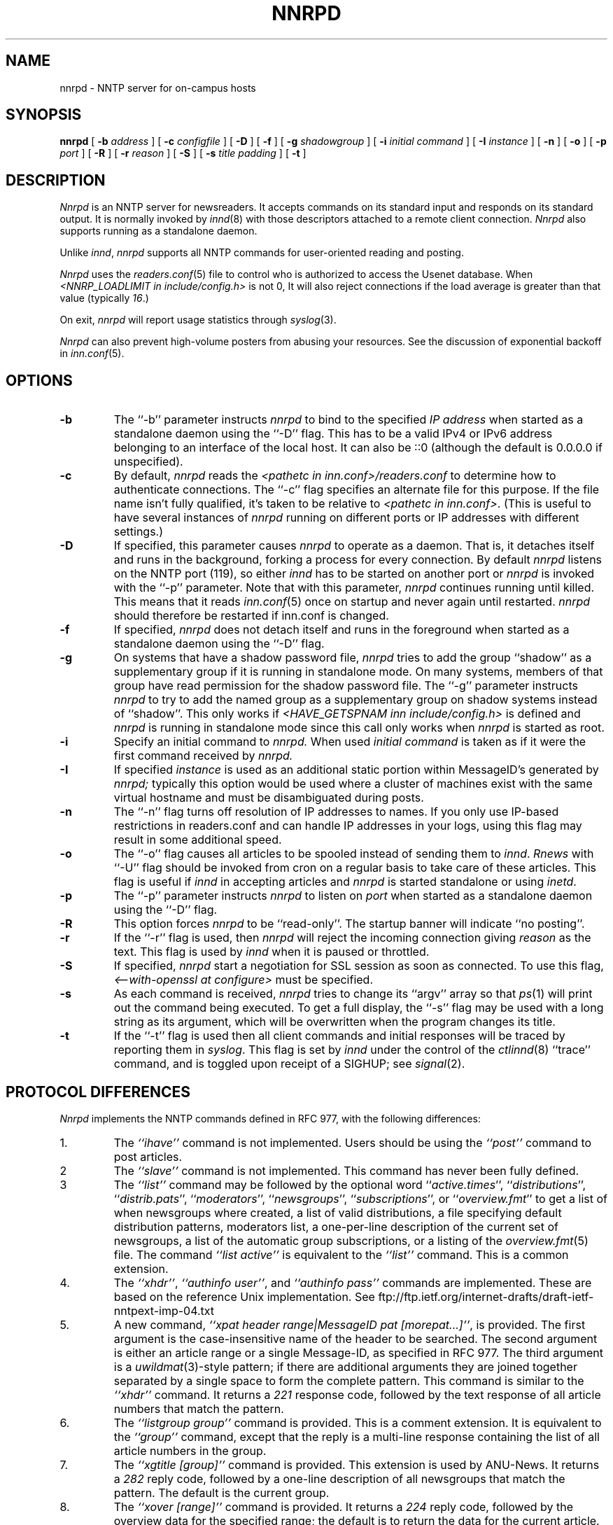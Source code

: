 .\" $Revision$
.TH NNRPD 8
.SH NAME
nnrpd \- NNTP server for on-campus hosts
.SH SYNOPSIS
.B nnrpd
[
.BI \-b " address"
]
[
.BI \-c " configfile"
]
[
.B \-D
]
[
.B \-f
]
[
.BI \-g " shadowgroup"
]
[
.BI \-i " initial command"
]
[
.BI \-I " instance"
]
[
.B \-n
]
[
.B \-o
]
[
.BI \-p " port"
]
[
.B \-R
]
[
.BI \-r " reason"
]
[
.B \-S
]
[
.BI \-s " title padding"
]
[
.B \-t
]
.SH DESCRIPTION
.I Nnrpd
is an NNTP server for newsreaders.
It accepts commands on its standard input and responds on its standard output.
It is normally invoked by
.IR innd (8)
with those descriptors attached to a remote client connection. 
.I Nnrpd 
also supports running as a standalone daemon.
.PP
Unlike
.IR innd ,
.I nnrpd
supports all NNTP commands for user-oriented reading and posting.
.PP
.I Nnrpd
uses the
.IR readers.conf (5)
file to control who is authorized to access the Usenet database.
When
.I <NNRP_LOADLIMIT in include/config.h>
is not 0, It will also reject connections if the load average is greater than
that value
(typically
.IR 16 .) 
.PP
On exit,
.I nnrpd
will report usage statistics through
.IR syslog (3).
.PP
.I Nnrpd
can also prevent high-volume posters from abusing your resources. See the
discussion of exponential backoff in 
.IR inn.conf (5).
.SH OPTIONS
.TP
.B \-b
The ``\-b'' parameter instructs
.I nnrpd
to bind to the specified
.I IP address
when started as a standalone daemon using the ``\-D'' flag. 
This has to be a valid IPv4 or IPv6 address belonging to an interface of
the local host.  It can also be ::0 (although the default is 0.0.0.0 if 
unspecified).
.TP
.B \-c
By default, 
.I nnrpd
reads the
.I <pathetc in inn.conf>/readers.conf
to determine how to authenticate connections.  The ``\-c'' flag 
specifies an alternate file for this purpose.  If the file name
isn't fully qualified, it's taken to be relative to
.IR "<pathetc in inn.conf>" .
(This is useful to have several instances of 
.I nnrpd
running on different ports or IP addresses with different settings.)
.TP
.B \-D
If specified, this parameter causes 
.I nnrpd
to operate as a daemon. That is, it detaches itself and runs in the
background, forking a process for every connection. By default
.I nnrpd
listens on the NNTP port (119), so either
.I innd
has to be started on another port or
.I nnrpd
is invoked with the ``\-p'' parameter.  Note that with this parameter,
.I nnrpd
continues running until killed.  This means that it reads
.IR inn.conf (5)
once on startup and never again until restarted.
.I nnrpd
should therefore be restarted if inn.conf is changed.
.TP
.B \-f
If specified,
.I nnrpd
does not detach itself and runs in the foreground
when started as a standalone daemon using the ``\-D'' flag.
.TP
.B \-g
On systems that have a shadow password file,
.I nnrpd
tries to add the group ``shadow'' as a supplementary group if it is
running in standalone mode. On many systems, members of that group have
read permission for the shadow password file.
The ``\-g'' parameter instructs
.I nnrpd
to try to add the named group as a supplementary group on shadow systems
instead of ``shadow''.
This only works if
.I <HAVE_GETSPNAM inn include/config.h>
is defined and
.I nnrpd
is running in standalone mode since this call only works when
.I nnrpd
is started as root.
.TP
.B \-i
Specify an initial command to
.I nnrpd.
When used
.I initial command
is taken as if it were the first command received by
.I nnrpd.
.TP
.B \-I
If specified
.I instance
is used as an additional static portion within MessageID's generated by
.I nnrpd;
typically this option would be used where a cluster of machines exist
with the same virtual hostname and must be disambiguated during posts.
.TP
.B \-n
The ``\-n'' flag turns off resolution of IP addresses to names.  If you only
use IP-based restrictions in readers.conf and can handle IP addresses in your
logs, using this flag may result in some additional speed.
.TP
.B \-o
The ``\-o'' flag causes all articles to be spooled instead of sending
them to
.IR innd .
.I Rnews
with ``-U'' flag should be invoked from cron on a regular basis to take care of
these articles. This flag is useful if
.I innd
in accepting articles and
.I nnrpd
is started standalone or using 
.IR inetd .
.TP
.B \-p
The ``\-p'' parameter instructs
.I nnrpd
to listen on
.IR port 
when started as a standalone daemon using the ``\-D'' flag.
.TP
.B \-R
This option forces
.I nnrpd
to be ``read-only''.
The startup banner will indicate ``no posting''.
.TP
.B \-r
If the ``\-r'' flag is used, then
.I nnrpd
will reject the incoming connection giving
.I reason
as the text.
This flag is used by
.I innd
when it is paused or throttled.
.TP
.B \-S
If specified, 
.I nnrpd
start a negotiation for SSL session as soon as connected.
To use this flag,
.I <--with-openssl at configure>
must be specified.
.TP
.B \-s
As each command is received,
.I nnrpd
tries to change its ``argv'' array so that
.IR ps (1)
will print out the command being executed.
To get a full display, the ``\-s'' flag may be used with a long string
as its argument, which will be overwritten when the program changes
its title.
.TP
.B \-t
If the ``\-t'' flag is used then all client commands and initial responses
will be traced by reporting them in
.IR syslog .
This flag is set by
.I innd
under the control of the
.IR ctlinnd (8)
\&``trace'' command, and is toggled upon receipt of a SIGHUP; see
.IR signal (2).
.SH "PROTOCOL DIFFERENCES"
.I Nnrpd
implements the NNTP commands defined in RFC 977, with the following
differences:
.IP 1.
The
.I "``ihave''"
command is not implemented.
Users should be using the
.I "``post''"
command to post articles.
.IP 2
The
.I "``slave''"
command is not implemented.
This command has never been fully defined.
.IP 3
The
.I "``list''"
command may be followed by the optional word
``\fIactive.times\fP'',
``\fIdistributions\fP'',
``\fIdistrib.pats\fP'',
``\fImoderators\fP'',
``\fInewsgroups\fP'',
``\fIsubscriptions\fP'',
or
``\fIoverview.fmt\fP''
to get a list of when newsgroups where created, a list of valid distributions,
a file specifying default distribution patterns, moderators list, a one-per-line
description of the current set of newsgroups, a list of the automatic group
subscriptions, or a listing of the
.IR overview.fmt (5)
file.
The command
.I "``list active''"
is equivalent to the
.I "``list''"
command.
This is a common extension.
.IP 4.
The
.IR ``xhdr'' ,
.IR "``authinfo user''" ,
and
.I "``authinfo pass''"
commands are implemented.
These are based on the reference Unix implementation. See
ftp://ftp.ietf.org/internet-drafts/draft-ietf-nntpext-imp-04.txt
.IP 5.
A new command,
.IR "``xpat header range|MessageID pat [morepat...]''" ,
is provided.
The first argument is the case-insensitive name of the header to be
searched.
The second argument is either an article range or a single Message-ID,
as specified in RFC 977.
The third argument is a
.IR uwildmat (3)-style
pattern; if there are additional arguments they are joined together separated
by a single space to form the complete pattern.
This command is similar to the
.I "``xhdr''"
command.
It returns a
.I 221
response code, followed by the text response of all article numbers
that match the pattern.
.IP 6.
The
.I "``listgroup group''"
command is provided.
This is a comment extension.
It is equivalent to the
.I "``group''"
command, except that the reply is a multi-line response containing the
list of all article numbers in the group.
.IP 7.
The
.I "``xgtitle [group]''"
command is provided.
This extension is used by ANU-News.
It returns a
.I 282
reply code, followed by a one-line description of all newsgroups that
match the pattern.
The default is the current group.
.IP 8.
The
.I "``xover [range]''"
command is provided.
It returns a
.I 224
reply code, followed by the overview data for the specified range; the
default is to return the data for the current article.
.IP 9.
The
.I "``xpath MessageID''"
command is provided; see
.IR innd (8).
.IP 10.
The
.I "``date''"
command is provided; this is based on the draft NNTP protocol revision
(draft-ietf-nntpext-imp-04.txt).
It returns a one-line response code of
.I 111
followed by the GMT date
and time on the server in the form YYYYMMDDhhmmss.
.SH HISTORY
Written by Rich $alz <rsalz@uunet.uu.net> for InterNetNews.
Overview support added by Rob Robertston <rob@violet.berkeley.edu> and
Rich in January, 1993. Exponential backoff (for posting) added by
Dave Hayes in Febuary 1998.
.de R$
This is revision \\$3, dated \\$4.
..
.R$ $Id$
.SH "SEE ALSO"
ctlinnd(8), innd(8), inn.conf(5), signal(2), uwildmat(3).
